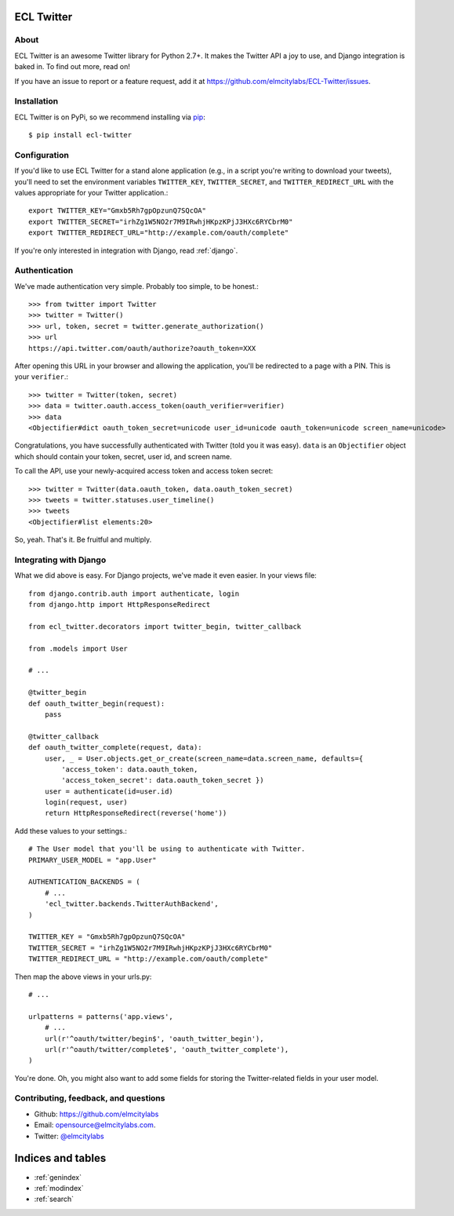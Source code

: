 .. ECL Twitter documentation master file, created by
   sphinx-quickstart on Thu Apr 12 12:18:30 2012.
   You can adapt this file completely to your liking, but it should at least
   contain the root `toctree` directive.

ECL Twitter
===========

About
-----

ECL Twitter is an awesome Twitter library for Python 2.7+. It makes the Twitter
API a joy to use, and Django integration is baked in. To find out more, read
on!

If you have an issue to report or a feature request, add it at
https://github.com/elmcitylabs/ECL-Twitter/issues.

.. _installation:

Installation
------------

ECL Twitter is on PyPi, so we recommend installing via `pip`_::

    $ pip install ecl-twitter

.. _pip: http://www.pip-installer.org/en/latest/

.. _configuration:

Configuration
-------------

If you'd like to use ECL Twitter for a stand alone application (e.g., in a script you're writing to download your tweets), you'll need to set the environment variables ``TWITTER_KEY``, ``TWITTER_SECRET``, and ``TWITTER_REDIRECT_URL`` with the values appropriate for your Twitter application.::

    export TWITTER_KEY="Gmxb5Rh7gpOpzunQ7SQcOA"
    export TWITTER_SECRET="irhZg1W5NO2r7M9IRwhjHKpzKPjJ3HXc6RYCbrM0"
    export TWITTER_REDIRECT_URL="http://example.com/oauth/complete"

If you're only interested in integration with Django, read :ref:`django`.

.. _authentication:

Authentication
--------------

We've made authentication very simple. Probably too simple, to be honest.::

    >>> from twitter import Twitter
    >>> twitter = Twitter()
    >>> url, token, secret = twitter.generate_authorization()
    >>> url
    https://api.twitter.com/oauth/authorize?oauth_token=XXX

After opening this URL in your browser and allowing the application, you'll be redirected to a page with a PIN. This is your ``verifier``.::

    >>> twitter = Twitter(token, secret)
    >>> data = twitter.oauth.access_token(oauth_verifier=verifier)
    >>> data
    <Objectifier#dict oauth_token_secret=unicode user_id=unicode oauth_token=unicode screen_name=unicode>

Congratulations, you have successfully authenticated with Twitter (told you it was easy). ``data`` is an ``Objectifier`` object which should contain your token, secret, user id, and screen name.

To call the API, use your newly-acquired access token and access token secret::

    >>> twitter = Twitter(data.oauth_token, data.oauth_token_secret)
    >>> tweets = twitter.statuses.user_timeline()
    >>> tweets
    <Objectifier#list elements:20>

So, yeah. That's it. Be fruitful and multiply.

.. _django:

Integrating with Django
-----------------------

What we did above is easy. For Django projects, we've made it even easier. In your views file::

    from django.contrib.auth import authenticate, login
    from django.http import HttpResponseRedirect

    from ecl_twitter.decorators import twitter_begin, twitter_callback

    from .models import User

    # ...

    @twitter_begin
    def oauth_twitter_begin(request):
        pass

    @twitter_callback
    def oauth_twitter_complete(request, data):
        user, _ = User.objects.get_or_create(screen_name=data.screen_name, defaults={
            'access_token': data.oauth_token,
            'access_token_secret': data.oauth_token_secret })
        user = authenticate(id=user.id)
        login(request, user)
        return HttpResponseRedirect(reverse('home'))

Add these values to your settings.::

    # The User model that you'll be using to authenticate with Twitter.
    PRIMARY_USER_MODEL = "app.User"

    AUTHENTICATION_BACKENDS = (
        # ...
        'ecl_twitter.backends.TwitterAuthBackend',
    )

    TWITTER_KEY = "Gmxb5Rh7gpOpzunQ7SQcOA"
    TWITTER_SECRET = "irhZg1W5NO2r7M9IRwhjHKpzKPjJ3HXc6RYCbrM0"
    TWITTER_REDIRECT_URL = "http://example.com/oauth/complete"

Then map the above views in your urls.py::

    # ...

    urlpatterns = patterns('app.views',
        # ...
        url(r'^oauth/twitter/begin$', 'oauth_twitter_begin'),
        url(r'^oauth/twitter/complete$', 'oauth_twitter_complete'),
    )

You're done. Oh, you might also want to add some fields for storing the
Twitter-related fields in your user model.

Contributing, feedback, and questions
-------------------------------------

* Github: https://github.com/elmcitylabs
* Email: opensource@elmcitylabs.com.
* Twitter: `@elmcitylabs <http://twitter.com/elmcitylabs>`_

Indices and tables
==================

* :ref:`genindex`
* :ref:`modindex`
* :ref:`search`

